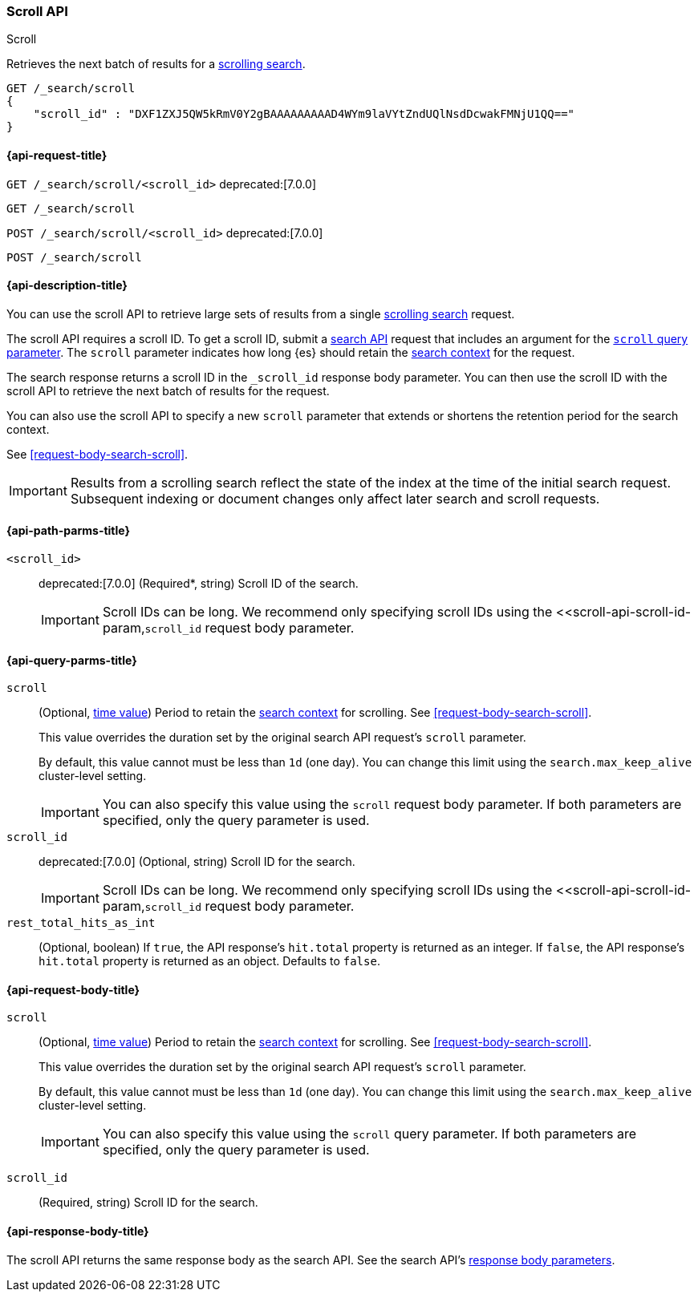 [[scroll-api]]
=== Scroll API
++++
<titleabbrev>Scroll</titleabbrev>
++++

Retrieves the next batch of results for a <<request-body-search-scroll,scrolling
search>>.

////
[source,console]
--------------------------------------------------
GET /_search?scroll=1m
{
  "size": 1,
  "query": {
    "match_all": {}
  }
}
--------------------------------------------------
// TEST[setup:twitter]
////

[source,console]
--------------------------------------------------
GET /_search/scroll
{
    "scroll_id" : "DXF1ZXJ5QW5kRmV0Y2gBAAAAAAAAAD4WYm9laVYtZndUQlNsdDcwakFMNjU1QQ=="
}
--------------------------------------------------
// TEST[continued]
// TEST[s/DXF1ZXJ5QW5kRmV0Y2gBAAAAAAAAAD4WYm9laVYtZndUQlNsdDcwakFMNjU1QQ==/$body._scroll_id/]

[[scroll-api-request]]
==== {api-request-title}

`GET /_search/scroll/<scroll_id>`
deprecated:[7.0.0]

`GET /_search/scroll`

`POST /_search/scroll/<scroll_id>`
deprecated:[7.0.0]

`POST /_search/scroll`

[[scroll-api-desc]]
==== {api-description-title}

You can use the scroll API to retrieve large sets of results from a single
<<request-body-search-scroll,scrolling search>> request.

The scroll API requires a scroll ID. To get a scroll ID, submit a
<<search-search,search API>> request that includes an argument for the
<<search-api-scroll-query-param,`scroll` query parameter>>. The `scroll`
parameter indicates how long {es} should retain the
<<scroll-search-context,search context>> for the request.

The search response returns a scroll ID in the `_scroll_id` response body
parameter. You can then use the scroll ID with the scroll API to retrieve the
next batch of results for the request.

You can also use the scroll API to specify a new `scroll` parameter that extends
or shortens the retention period for the search context.

See <<request-body-search-scroll>>.

IMPORTANT: Results from a scrolling search reflect the state of the index at the
time of the initial search request. Subsequent indexing or document changes only
affect later search and scroll requests.

[[scroll-api-path-params]]
==== {api-path-parms-title}

`<scroll_id>`::
deprecated:[7.0.0]
(Required*, string)
Scroll ID of the search.
+
IMPORTANT: Scroll IDs can be long. We recommend only specifying scroll IDs using
the <<scroll-api-scroll-id-param,`scroll_id` request body parameter.

[[scroll-api-query-params]]
==== {api-query-parms-title}

`scroll`::
(Optional, <<time-units,time value>>)
Period to retain the <<scroll-search-context,search context>> for scrolling. See
<<request-body-search-scroll>>.
+
This value overrides the duration set by the original search API request's
`scroll` parameter.
+
By default, this value cannot must be less than `1d` (one day). You can change
this limit using the `search.max_keep_alive` cluster-level setting.
+
IMPORTANT: You can also specify this value using the `scroll` request body
parameter. If both parameters are specified, only the query parameter is used.

`scroll_id`::
deprecated:[7.0.0]
(Optional, string)
Scroll ID for the search.
+
IMPORTANT: Scroll IDs can be long. We recommend only specifying scroll IDs using
the <<scroll-api-scroll-id-param,`scroll_id` request body parameter.

`rest_total_hits_as_int`::
(Optional, boolean)
If `true`, the API response's `hit.total` property is returned as an integer.
If `false`, the API response's `hit.total` property is returned as an object.
Defaults to `false`.

[role="child_attributes"]
[[scroll-api-request-body]]
==== {api-request-body-title}

`scroll`::
(Optional, <<time-units,time value>>)
Period to retain the <<scroll-search-context,search context>> for scrolling. See
<<request-body-search-scroll>>.
+
This value overrides the duration set by the original search API request's
`scroll` parameter.
+
By default, this value cannot must be less than `1d` (one day). You can change
this limit using the `search.max_keep_alive` cluster-level setting.
+
IMPORTANT: You can also specify this value using the `scroll` query
parameter. If both parameters are specified, only the query parameter is used.

[[scroll-api-scroll-id-param]]
`scroll_id`::
(Required, string)
Scroll ID for the search.

[role="child_attributes"]
[[scroll-api-response-body]]
==== {api-response-body-title}

The scroll API returns the same response body as the search API. See the search
API's <<search-api-response-body,response body parameters>>.
